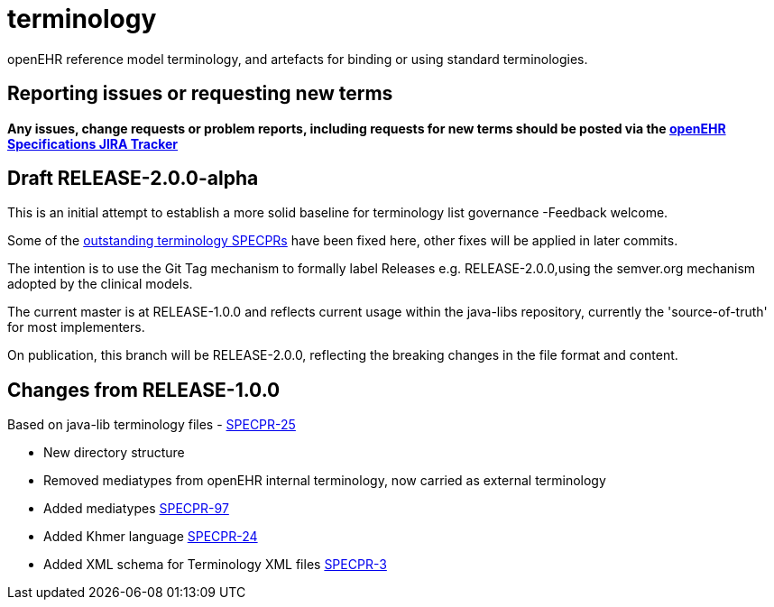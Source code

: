 = terminology

openEHR reference model terminology, and artefacts for binding or using standard terminologies.

== Reporting issues or requesting new terms
*Any issues, change requests or problem reports, including requests for new terms should be posted via the https://openehr.atlassian.net/projects/SPECRM[openEHR Specifications JIRA Tracker]*

== Draft RELEASE-2.0.0-alpha

This is an initial attempt to establish a more solid baseline for terminology list governance -Feedback welcome.

Some of the https://openehr.atlassian.net/browse/SPECPR-95?jql=project%20%3D%20SPECPR%20AND%20component%20%3D%20%22openEHR%20Terminology%22[outstanding terminology SPECPRs] have been fixed here, other fixes will be applied in later commits.

The intention is to use the Git Tag mechanism to formally label Releases e.g. RELEASE-2.0.0,using the semver.org mechanism adopted by the clinical models.

The current master is at RELEASE-1.0.0 and reflects current usage within the java-libs repository, currently the 'source-of-truth' for most implementers.

On publication, this branch will be RELEASE-2.0.0, reflecting the breaking changes in the file format and content.

== Changes from RELEASE-1.0.0

Based on java-lib terminology files - https://openehr.atlassian.net/browse/SPECPR-25[SPECPR-25]

* New directory structure
* Removed mediatypes from openEHR internal terminology, now carried as external terminology
* Added mediatypes https://openehr.atlassian.net/browse/SPECPR-97[SPECPR-97]
* Added Khmer language https://openehr.atlassian.net/browse/SPECPR-24[SPECPR-24]
* Added XML schema for Terminology XML files https://openehr.atlassian.net/browse/SPECPR-3[SPECPR-3]
